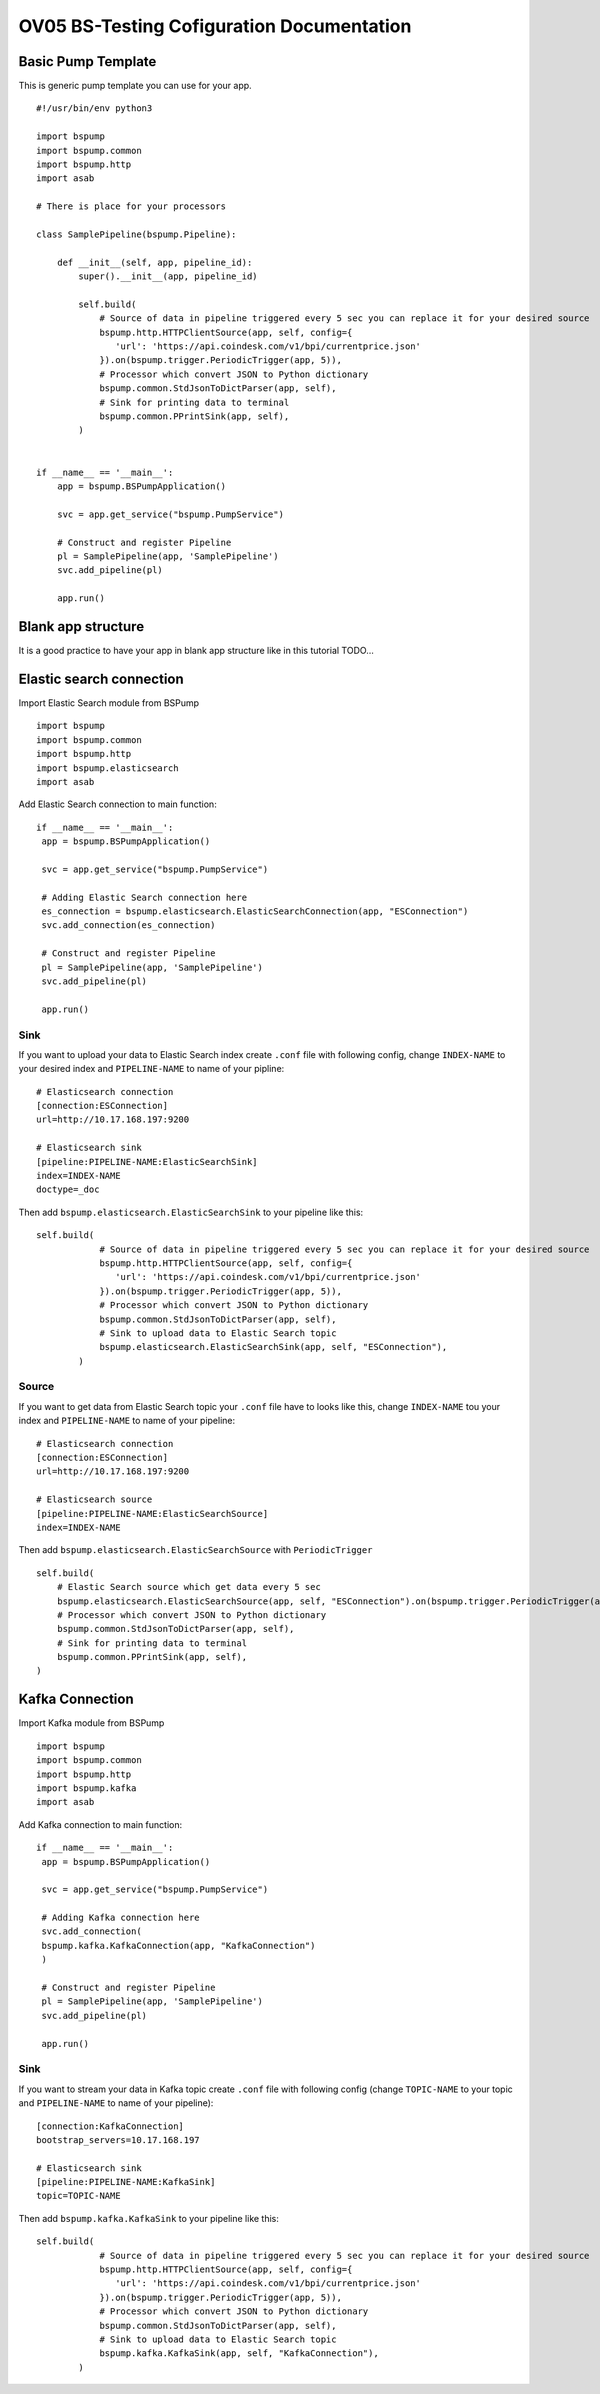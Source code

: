OV05 BS-Testing Cofiguration Documentation
==========================================

Basic Pump Template
-------------------------
This is generic pump template you can use for your app.
::
    #!/usr/bin/env python3

    import bspump
    import bspump.common
    import bspump.http
    import asab

    # There is place for your processors

    class SamplePipeline(bspump.Pipeline):

        def __init__(self, app, pipeline_id):
            super().__init__(app, pipeline_id)

            self.build(
                # Source of data in pipeline triggered every 5 sec you can replace it for your desired source
                bspump.http.HTTPClientSource(app, self, config={
                   'url': 'https://api.coindesk.com/v1/bpi/currentprice.json'
                }).on(bspump.trigger.PeriodicTrigger(app, 5)),
                # Processor which convert JSON to Python dictionary
                bspump.common.StdJsonToDictParser(app, self),
                # Sink for printing data to terminal
                bspump.common.PPrintSink(app, self),
            )


    if __name__ == '__main__':
        app = bspump.BSPumpApplication()

        svc = app.get_service("bspump.PumpService")

        # Construct and register Pipeline
        pl = SamplePipeline(app, 'SamplePipeline')
        svc.add_pipeline(pl)

        app.run()

Blank app structure
-------------------
It is a good practice to have your app in blank app structure like in this tutorial TODO...

Elastic search connection
-------------------------
Import Elastic Search module from BSPump
::
    import bspump
    import bspump.common
    import bspump.http
    import bspump.elasticsearch
    import asab

Add Elastic Search connection to main function:
::
       if __name__ == '__main__':
        app = bspump.BSPumpApplication()

        svc = app.get_service("bspump.PumpService")

        # Adding Elastic Search connection here
        es_connection = bspump.elasticsearch.ElasticSearchConnection(app, "ESConnection")
        svc.add_connection(es_connection)

        # Construct and register Pipeline
        pl = SamplePipeline(app, 'SamplePipeline')
        svc.add_pipeline(pl)

        app.run()

Sink
^^^^
If you want to upload your data to Elastic Search index create ``.conf`` file with following config, change ``INDEX-NAME`` to your desired
index and ``PIPELINE-NAME`` to name of your pipline:
::
    # Elasticsearch connection
    [connection:ESConnection]
    url=http://10.17.168.197:9200

    # Elasticsearch sink
    [pipeline:PIPELINE-NAME:ElasticSearchSink]
    index=INDEX-NAME
    doctype=_doc

Then add ``bspump.elasticsearch.ElasticSearchSink`` to your pipeline like this:
::
    self.build(
                # Source of data in pipeline triggered every 5 sec you can replace it for your desired source
                bspump.http.HTTPClientSource(app, self, config={
                   'url': 'https://api.coindesk.com/v1/bpi/currentprice.json'
                }).on(bspump.trigger.PeriodicTrigger(app, 5)),
                # Processor which convert JSON to Python dictionary
                bspump.common.StdJsonToDictParser(app, self),
                # Sink to upload data to Elastic Search topic
                bspump.elasticsearch.ElasticSearchSink(app, self, "ESConnection"),
            )

Source
^^^^^^
If you want to get data from Elastic Search topic your ``.conf`` file have to looks like this, change ``INDEX-NAME`` tou your index
and ``PIPELINE-NAME`` to name of your pipeline:
::
    # Elasticsearch connection
    [connection:ESConnection]
    url=http://10.17.168.197:9200

    # Elasticsearch source
    [pipeline:PIPELINE-NAME:ElasticSearchSource]
    index=INDEX-NAME

Then add ``bspump.elasticsearch.ElasticSearchSource`` with ``PeriodicTrigger``
::
            self.build(
                # Elastic Search source which get data every 5 sec
                bspump.elasticsearch.ElasticSearchSource(app, self, "ESConnection").on(bspump.trigger.PeriodicTrigger(app, 5)),
                # Processor which convert JSON to Python dictionary
                bspump.common.StdJsonToDictParser(app, self),
                # Sink for printing data to terminal
                bspump.common.PPrintSink(app, self),
            )

Kafka Connection
----------------
Import Kafka module from BSPump
::
    import bspump
    import bspump.common
    import bspump.http
    import bspump.kafka
    import asab

Add Kafka connection to main function:
::
       if __name__ == '__main__':
        app = bspump.BSPumpApplication()

        svc = app.get_service("bspump.PumpService")

        # Adding Kafka connection here
        svc.add_connection(
        bspump.kafka.KafkaConnection(app, "KafkaConnection")
        )

        # Construct and register Pipeline
        pl = SamplePipeline(app, 'SamplePipeline')
        svc.add_pipeline(pl)

        app.run()

Sink
^^^^
If you want to stream your data in Kafka topic create ``.conf`` file with following config (change ``TOPIC-NAME`` to your topic
and ``PIPELINE-NAME`` to name of your pipeline):
::
    [connection:KafkaConnection]
    bootstrap_servers=10.17.168.197

    # Elasticsearch sink
    [pipeline:PIPELINE-NAME:KafkaSink]
    topic=TOPIC-NAME
Then add ``bspump.kafka.KafkaSink`` to your pipeline like this:
::
    self.build(
                # Source of data in pipeline triggered every 5 sec you can replace it for your desired source
                bspump.http.HTTPClientSource(app, self, config={
                   'url': 'https://api.coindesk.com/v1/bpi/currentprice.json'
                }).on(bspump.trigger.PeriodicTrigger(app, 5)),
                # Processor which convert JSON to Python dictionary
                bspump.common.StdJsonToDictParser(app, self),
                # Sink to upload data to Elastic Search topic
                bspump.kafka.KafkaSink(app, self, "KafkaConnection"),
            )